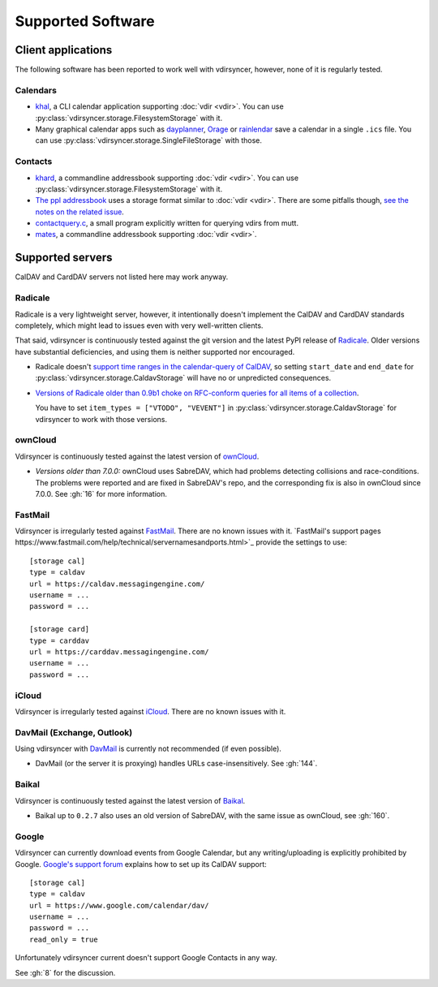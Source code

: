 ==================
Supported Software
==================

Client applications
===================

The following software has been reported to work well with vdirsyncer, however,
none of it is regularly tested.

Calendars
---------

- khal_, a CLI calendar application supporting :doc:`vdir <vdir>`. You can use
  :py:class:`vdirsyncer.storage.FilesystemStorage` with it.

- Many graphical calendar apps such as dayplanner_, Orage_ or rainlendar_ save
  a calendar in a single ``.ics`` file. You can use
  :py:class:`vdirsyncer.storage.SingleFileStorage` with those.

.. _khal: http://lostpackets.de/khal/
.. _dayplanner: http://www.day-planner.org/
.. _Orage: http://www.kolumbus.fi/~w408237/orage/
.. _rainlendar: http://www.rainlendar.net/

Contacts
--------

- khard_, a commandline addressbook supporting :doc:`vdir <vdir>`.  You can use
  :py:class:`vdirsyncer.storage.FilesystemStorage` with it.

- `The ppl addressbook <http://ppladdressbook.org/>`_ uses a storage format
  similar to :doc:`vdir <vdir>`. There are some pitfalls though, `see the notes
  on the related issue <https://github.com/hnrysmth/ppl/issues/47>`_.

- contactquery.c_, a small program explicitly written for querying vdirs from
  mutt.

- mates_, a commandline addressbook supporting :doc:`vdir <vdir>`.

.. _khard: http://github.com/scheibler/khard/
.. _contactquery.c: https://github.com/t-8ch/snippets/blob/master/contactquery.c
.. _mates: https://github.com/untitaker/mates.rs

.. _supported-servers:

Supported servers
=================

CalDAV and CardDAV servers not listed here may work anyway.

Radicale
--------

Radicale is a very lightweight server, however, it intentionally doesn't
implement the CalDAV and CardDAV standards completely, which might lead to
issues even with very well-written clients.

That said, vdirsyncer is continuously tested against the git version and the
latest PyPI release of Radicale_. Older versions have substantial deficiencies,
and using them is neither supported nor encouraged.

- Radicale doesn't `support time ranges in the calendar-query of CalDAV
  <https://github.com/Kozea/Radicale/issues/146>`_, so setting ``start_date``
  and ``end_date`` for :py:class:`vdirsyncer.storage.CaldavStorage` will have
  no or unpredicted consequences.

- `Versions of Radicale older than 0.9b1 choke on RFC-conform queries for all
  items of a collection <https://github.com/Kozea/Radicale/issues/143>`_.

  You have to set ``item_types = ["VTODO", "VEVENT"]`` in
  :py:class:`vdirsyncer.storage.CaldavStorage` for vdirsyncer to work with
  those versions.

.. _Radicale: http://radicale.org/

ownCloud
--------

Vdirsyncer is continuously tested against the latest version of ownCloud_.

- *Versions older than 7.0.0:* ownCloud uses SabreDAV, which had problems
  detecting collisions and race-conditions. The problems were reported and are
  fixed in SabreDAV's repo, and the corresponding fix is also in ownCloud since
  7.0.0. See :gh:`16` for more information.

.. _ownCloud: https://owncloud.org/

FastMail
--------

Vdirsyncer is irregularly tested against FastMail_. There are no known issues
with it. `FastMail's support pages
https://www.fastmail.com/help/technical/servernamesandports.html>`_ provide the
settings to use::

    [storage cal]
    type = caldav
    url = https://caldav.messagingengine.com/
    username = ...
    password = ...

    [storage card]
    type = carddav
    url = https://carddav.messagingengine.com/
    username = ...
    password = ...

.. _FastMail: https://www.fastmail.com/

iCloud
------

Vdirsyncer is irregularly tested against iCloud_. There are no known issues
with it.

.. _iCloud: http://icloud.com/

DavMail (Exchange, Outlook)
---------------------------

Using vdirsyncer with DavMail_ is currently not recommended (if even possible).

- DavMail (or the server it is proxying) handles URLs case-insensitively. See
  :gh:`144`.

.. _DavMail: http://davmail.sourceforge.net/

Baikal
------

Vdirsyncer is continuously tested against the latest version of Baikal_.

- Baikal up to ``0.2.7`` also uses an old version of SabreDAV, with the same issue as
  ownCloud, see :gh:`160`.

.. _Baikal: http://baikal-server.com/

Google
------

Vdirsyncer can currently download events from Google Calendar, but any
writing/uploading is explicitly prohibited by Google. `Google's support forum
<https://support.google.com/calendar/answer/99358>`_ explains how to set up its
CalDAV support::

    [storage cal]
    type = caldav
    url = https://www.google.com/calendar/dav/
    username = ...
    password = ...
    read_only = true

Unfortunately vdirsyncer current doesn't support Google Contacts in any way.

See :gh:`8` for the discussion.
